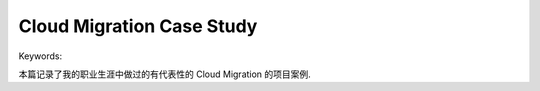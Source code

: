 Cloud Migration Case Study
==============================================================================
Keywords:

本篇记录了我的职业生涯中做过的有代表性的 Cloud Migration 的项目案例.

.. autotoctree::
    :maxdepth: 1
